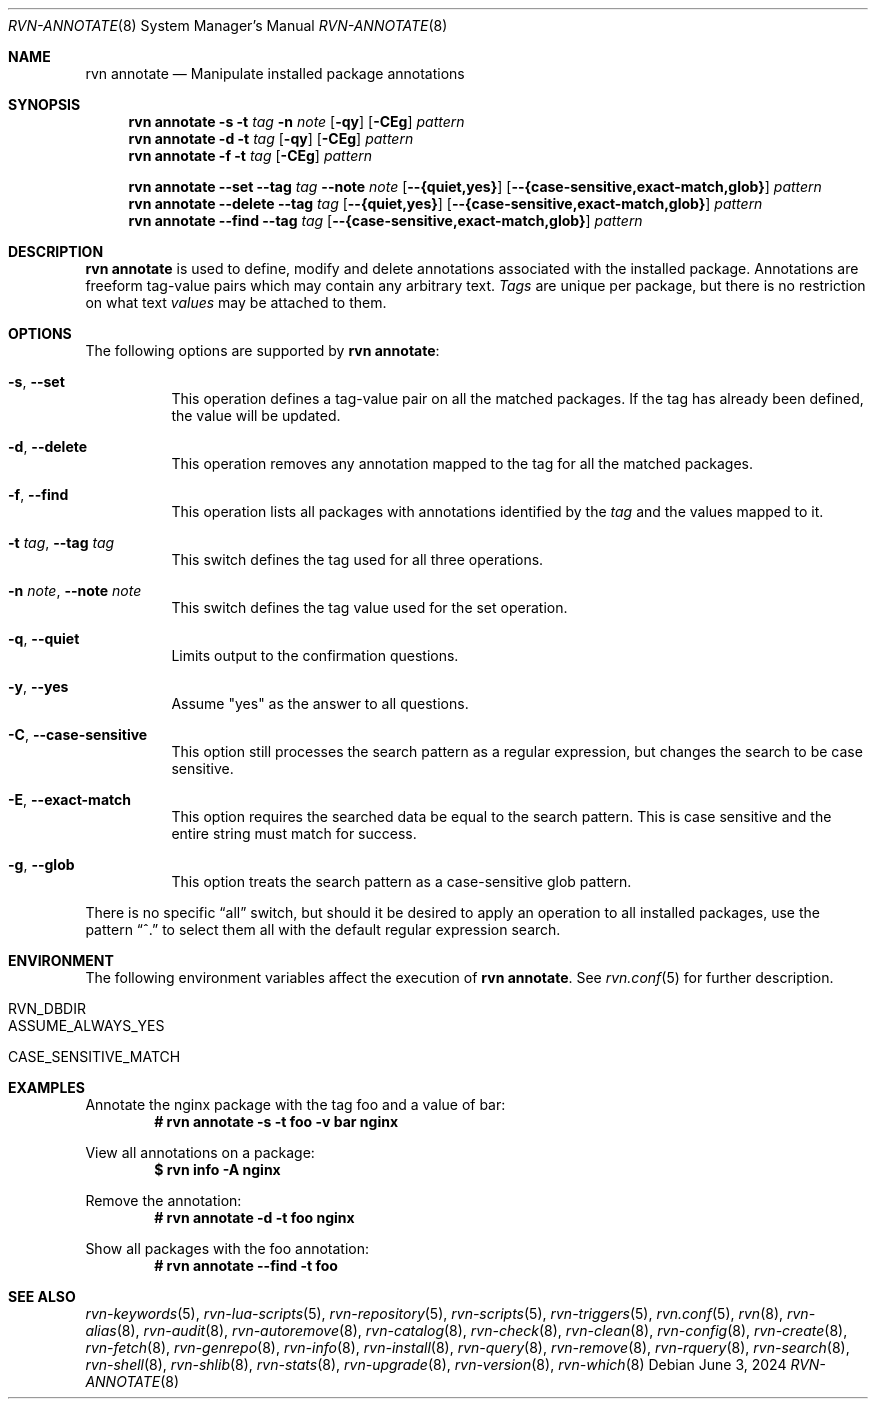 .Dd June 3, 2024
.Dt RVN-ANNOTATE 8
.Os
.Sh NAME
.Nm "rvn annotate"
.Nd Manipulate installed package annotations
.Sh SYNOPSIS
.Nm
.Fl s
.Fl t
.Ar tag
.Fl n
.Ar note
.Op Fl qy
.Op Fl CEg
.Ar pattern
.Nm
.Fl d
.Fl t
.Ar tag
.Op Fl qy
.Op Fl CEg
.Ar pattern
.Nm
.Fl f
.Fl t
.Ar tag
.Op Fl CEg
.Ar pattern
.Pp
.Nm
.Cm --set
.Cm --tag
.Ar tag
.Cm --note
.Ar note
.Op Cm --{quiet,yes}
.Op Cm --{case-sensitive,exact-match,glob}
.Ar pattern
.Nm
.Cm --delete
.Cm --tag
.Ar tag
.Op Cm --{quiet,yes}
.Op Cm --{case-sensitive,exact-match,glob}
.Ar pattern
.Nm
.Cm --find
.Cm --tag
.Ar tag
.Op Cm --{case-sensitive,exact-match,glob}
.Ar pattern
.Sh DESCRIPTION
.Nm
is used to define, modify and delete annotations associated with the
installed package.
Annotations are freeform tag-value pairs which may contain any
arbitrary text.
.Ar Tags
are unique per package, but there is no restriction on what text
.Ar values
may be attached to them.
.Sh OPTIONS
The following options are supported by
.Nm :
.Bl -tag -width modify
.It Fl s , Cm --set
This operation defines a tag-value pair on all the matched packages.
If the tag has already been defined, the value will be updated.
.It Fl d , Cm --delete
This operation removes any annotation mapped to the tag for all
the matched packages.
.It Fl f , Cm --find
This operation lists all packages with annotations identified by the
.Ar tag
and the values mapped to it.
.It Fl t Ar tag , Cm --tag Ar tag
This switch defines the tag used for all three operations.
.It Fl n Ar note , Cm --note Ar note
This switch defines the tag value used for the set operation.
.It Fl q , Cm --quiet
Limits output to the confirmation questions.
.It Fl y , Cm --yes
Assume "yes" as the answer to all questions.
.It Fl C , Cm --case-sensitive
This option still processes the search pattern as a regular expression,
but changes the search to be case sensitive.
.It Fl E , Cm --exact-match
This option requires the searched data be equal to the search pattern.
This is case sensitive and the entire string must match for success.
.It Fl g , Cm --glob
This option treats the search pattern as a case-sensitive glob pattern.
.El
.Pp
There is no specific
.Dq all
switch, but should it be desired to apply an operation to all installed
packages, use the pattern
.Dq ^.
to select them all with the default regular expression search.
.Sh ENVIRONMENT
The following environment variables affect the execution of
.Nm .
See
.Xr rvn.conf 5
for further description.
.Bl -tag -width ".Ev NO_DESCRIPTIONS"
.It Ev RVN_DBDIR
.It Ev ASSUME_ALWAYS_YES
.It Ev CASE_SENSITIVE_MATCH
.El
.Sh EXAMPLES
Annotate the nginx package with the tag foo and a value of bar:
.Dl # rvn annotate -s -t foo -v bar nginx
.Pp
View all annotations on a package:
.Dl $ rvn info -A nginx
.Pp
Remove the annotation:
.Dl # rvn annotate -d -t foo nginx
.Pp
Show all packages with the foo annotation:
.Dl # rvn annotate --find -t foo
.Sh SEE ALSO
.Xr rvn-keywords 5 ,
.Xr rvn-lua-scripts 5 ,
.Xr rvn-repository 5 ,
.Xr rvn-scripts 5 ,
.Xr rvn-triggers 5 ,
.Xr rvn.conf 5 ,
.Xr rvn 8 ,
.Xr rvn-alias 8 ,
.Xr rvn-audit 8 ,
.Xr rvn-autoremove 8 ,
.Xr rvn-catalog 8 ,
.Xr rvn-check 8 ,
.Xr rvn-clean 8 ,
.Xr rvn-config 8 ,
.Xr rvn-create 8 ,
.Xr rvn-fetch 8 ,
.Xr rvn-genrepo 8 ,
.Xr rvn-info 8 ,
.Xr rvn-install 8 ,
.Xr rvn-query 8 ,
.Xr rvn-remove 8 ,
.Xr rvn-rquery 8 ,
.Xr rvn-search 8 ,
.Xr rvn-shell 8 ,
.Xr rvn-shlib 8 ,
.Xr rvn-stats 8 ,
.Xr rvn-upgrade 8 ,
.Xr rvn-version 8 ,
.Xr rvn-which 8
